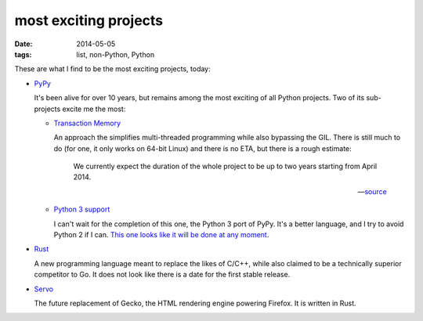 most exciting projects
======================

:date: 2014-05-05
:tags: list, non-Python, Python



These are what I find to be the most exciting projects, today:

* PyPy__

  It's been alive for over 10 years, but remains among the most
  exciting of all Python projects. Two of its sub-projects excite me
  the most:

  - `Transaction Memory`__

    An approach the simplifies multi-threaded programming while also
    bypassing the GIL. There is still much to do (for one, it only
    works on 64-bit Linux) and there is no ETA, but there is a rough
    estimate:

       We currently expect the duration of the whole project to be up to
       two years starting from April 2014.

       -- source__

  - `Python 3 support`__

    I can't wait for the completion of this one, the Python 3 port of
    PyPy. It's a better language, and I try to avoid Python 2 if I
    can. `This one looks like it will be done at any moment`__.


__ http://pypy.org
__ http://pypy.org/tmdonate2.html
__ http://pypy.org/tmdonate2.html#work-plan-and-funding-details
__ http://pypy.org/py3donate.html
__ http://morepypy.blogspot.com/2014/02/py3k-status-update-13.html

* Rust__

  A new programming language meant to replace the likes of C/C++,
  while also claimed to be a technically superior competitor to Go. It
  does not look like there is a date for the first stable release.

* Servo__

  The future replacement of Gecko, the HTML rendering
  engine powering Firefox. It is written in Rust.


__ http://www.rust-lang.org
__ https://github.com/mozilla/servo
